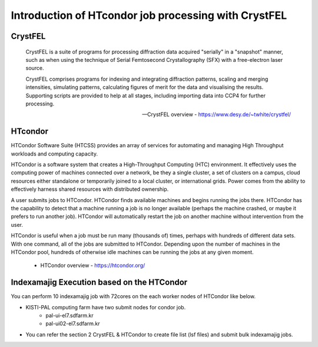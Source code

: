 =====================================================================
Introduction of HTcondor job processing with CrystFEL
=====================================================================

CrystFEL
----------------------------------------------------------------------------
.. epigraph::

    CrystFEL is a suite of programs for processing diffraction data acquired "serially" in a "snapshot" manner, such as when using the technique of Serial Femtosecond Crystallography (SFX) with a free-electron laser source. 
    
    CrystFEL comprises programs for indexing and integrating diffraction patterns, scaling and merging intensities, simulating patterns, calculating figures of merit for the data and visualising the results. Supporting scripts are provided to help at all stages, including importing data into CCP4 for further processing.
 
    -- CrystFEL overview - https://www.desy.de/~twhite/crystfel/

HTcondor
--------------------------------------------------

HTCondor Software Suite (HTCSS) provides an array of services for automating and managing High Throughput workloads and computing capacity.

HTCondor is a software system that creates a High-Throughput Computing (HTC) environment. It effectively uses the computing power of machines connected over a network, be they a single cluster, a set of clusters on a campus, cloud resources either standalone or temporarily joined to a local cluster, or international grids. Power comes from the ability to effectively harness shared resources with distributed ownership.

A user submits jobs to HTCondor. HTCondor finds available machines and begins running the jobs there. HTCondor has the capability to detect that a machine running a job is no longer available (perhaps the machine crashed, or maybe it prefers to run another job). HTCondor will automatically restart the job on another machine without intervention from the user.

HTCondor is useful when a job must be run many (thousands of) times, perhaps with hundreds of different data sets. With one command, all of the jobs are submitted to HTCondor. Depending upon the number of machines in the HTCondor pool, hundreds of otherwise idle machines can be running the jobs at any given moment.  

 - HTCondor overview - https://htcondor.org/

Indexamajig Execution based on the HTCondor 
------------------------------------------------------------------------

You can perform 10 indexamajig job with 72cores on the each worker nodes of HTCondor like below.

.. image:: ../images/usingHtcondor.png
    :scale: 70%
    :align: center

* KISTI-PAL computing farm have two submit nodes for condor job.
   * pal-ui-el7.sdfarm.kr
   * pal-ui02-el7.sdfarm.kr

* You can refer the section 2 CrystFEL & HTCondor to create file list (lsf files) and submit bulk indexamajig jobs.
